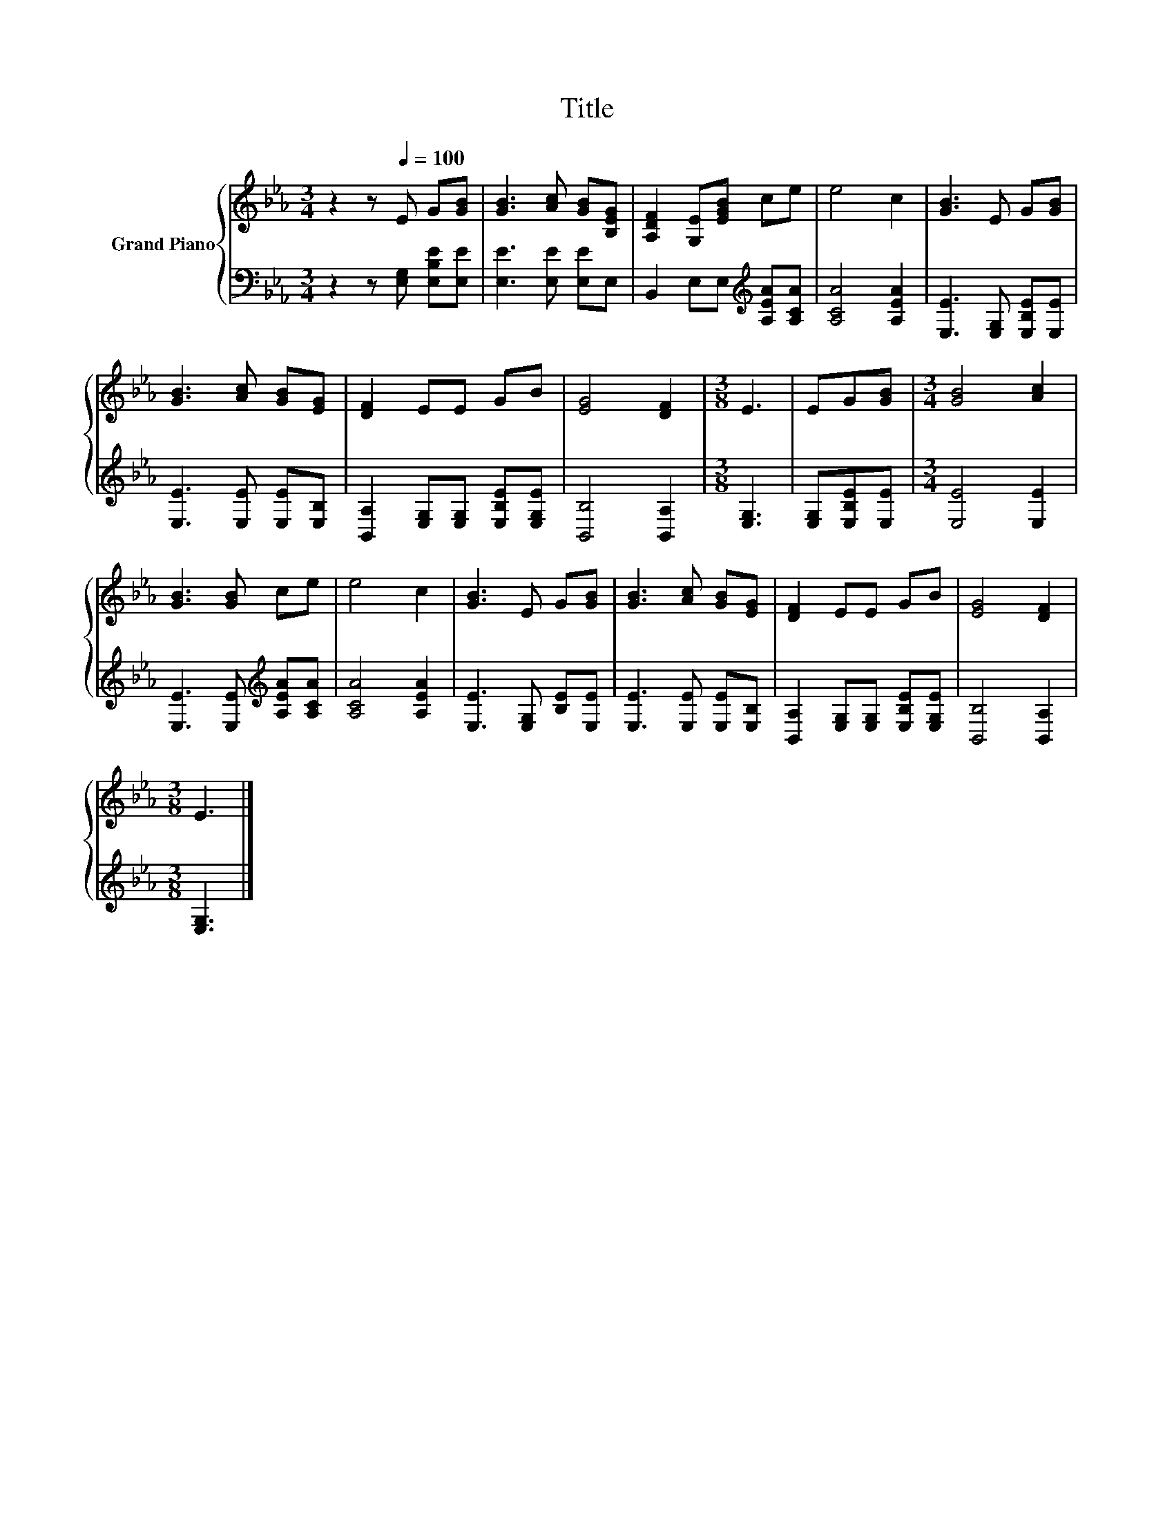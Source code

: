 X:1
T:Title
%%score { 1 | 2 }
L:1/8
M:3/4
K:Eb
V:1 treble nm="Grand Piano"
V:2 bass 
V:1
 z2 z[Q:1/4=100] E G[GB] | [GB]3 [Ac] [GB][B,EG] | [A,DF]2 [G,E][EGB] ce | e4 c2 | [GB]3 E G[GB] | %5
 [GB]3 [Ac] [GB][EG] | [DF]2 EE GB | [EG]4 [DF]2 |[M:3/8] E3 | EG[GB] |[M:3/4] [GB]4 [Ac]2 | %11
 [GB]3 [GB] ce | e4 c2 | [GB]3 E G[GB] | [GB]3 [Ac] [GB][EG] | [DF]2 EE GB | [EG]4 [DF]2 | %17
[M:3/8] E3 |] %18
V:2
 z2 z [E,G,] [E,B,E][E,E] | [E,E]3 [E,E] [E,E]E, | B,,2 E,E,[K:treble] [A,EA][A,CA] | %3
 [A,CA]4 [A,EA]2 | [E,E]3 [E,G,] [E,B,E][E,E] | [E,E]3 [E,E] [E,E][E,B,] | %6
 [B,,A,]2 [E,G,][E,G,] [E,B,E][E,G,E] | [B,,B,]4 [B,,A,]2 |[M:3/8] [E,G,]3 | [E,G,][E,B,E][E,E] | %10
[M:3/4] [E,E]4 [E,E]2 | [E,E]3 [E,E][K:treble] [A,EA][A,CA] | [A,CA]4 [A,EA]2 | %13
 [E,E]3 [E,G,] [B,E][E,E] | [E,E]3 [E,E] [E,E][E,B,] | [B,,A,]2 [E,G,][E,G,] [E,B,E][E,G,E] | %16
 [B,,B,]4 [B,,A,]2 |[M:3/8] [E,G,]3 |] %18

